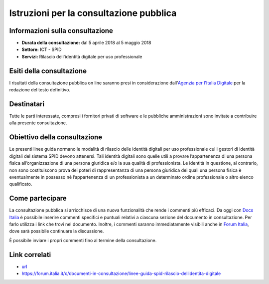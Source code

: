 Istruzioni per la consultazione pubblica
========================================

Informazioni sulla consultazione
--------------------------------

-  **Durata della consultazione:** dal 5 aprile 2018 al 5 maggio 2018

-  **Settore:** ICT - SPID

-  **Servizi:** Rilascio dell'identità digitale per uso professionale

Esiti della consultazione
-------------------------

I risultati della consultazione pubblica on line saranno presi in
considerazione dall'\ `Agenzia per l'Italia
Digitale <http://www.agid.gov.it/>`__ per la redazione del
testo definitivo.

Destinatari
-----------

Tutte le parti interessate, compresi i fornitori privati di software e
le pubbliche amministrazioni sono invitate a contribuire alla presente
consultazione.

Obiettivo della consultazione
-----------------------------

Le presenti linee guida normano le modalità di rilascio delle identità digitali per uso professionale cui i gestori di identità digitali del sistema SPID devono attenersi. Tali identità digitali sono quelle utili a provare l’appartenenza di una persona fisica all’organizzazione di una persona giuridica e/o la sua qualità di professionista. Le identità in questione, al contrario, non sono costituiscono prova dei poteri di rappresentanza di una persona giuridica dei quali una persona fisica è eventualmente in possesso né l’appartenenza di un professionista a un determinato ordine professionale o altro elenco qualificato.

Come partecipare
----------------

La consultazione pubblica si arricchisce di una nuova funzionalità che
rende i commenti più efficaci. Da oggi con `Docs
Italia <https://docs.developers.italia.it/>`__ è possibile inserire
commenti specifici e puntuali relativi a ciascuna sezione del documento
in consultazione. Per farlo utilizza i link che trovi nel documento.
Inoltre, i commenti saranno immediatamente visibili anche in `Forum
Italia <https://forum.italia.it/>`__, dove sarà possibile continuare la
discussione.

È possibile inviare i propri commenti fino al termine della
consultazione.

Link correlati
--------------

-  `url <https://url/>`__

-  `https://forum.italia.it/c/documenti-in-consultazione/linee-guida-spid-rilascio-dellidentita-digitale <https://forum.italia.it/c/documenti-in-consultazione/linee-guida-spid-rilascio-dellidentita-digitale>`__

